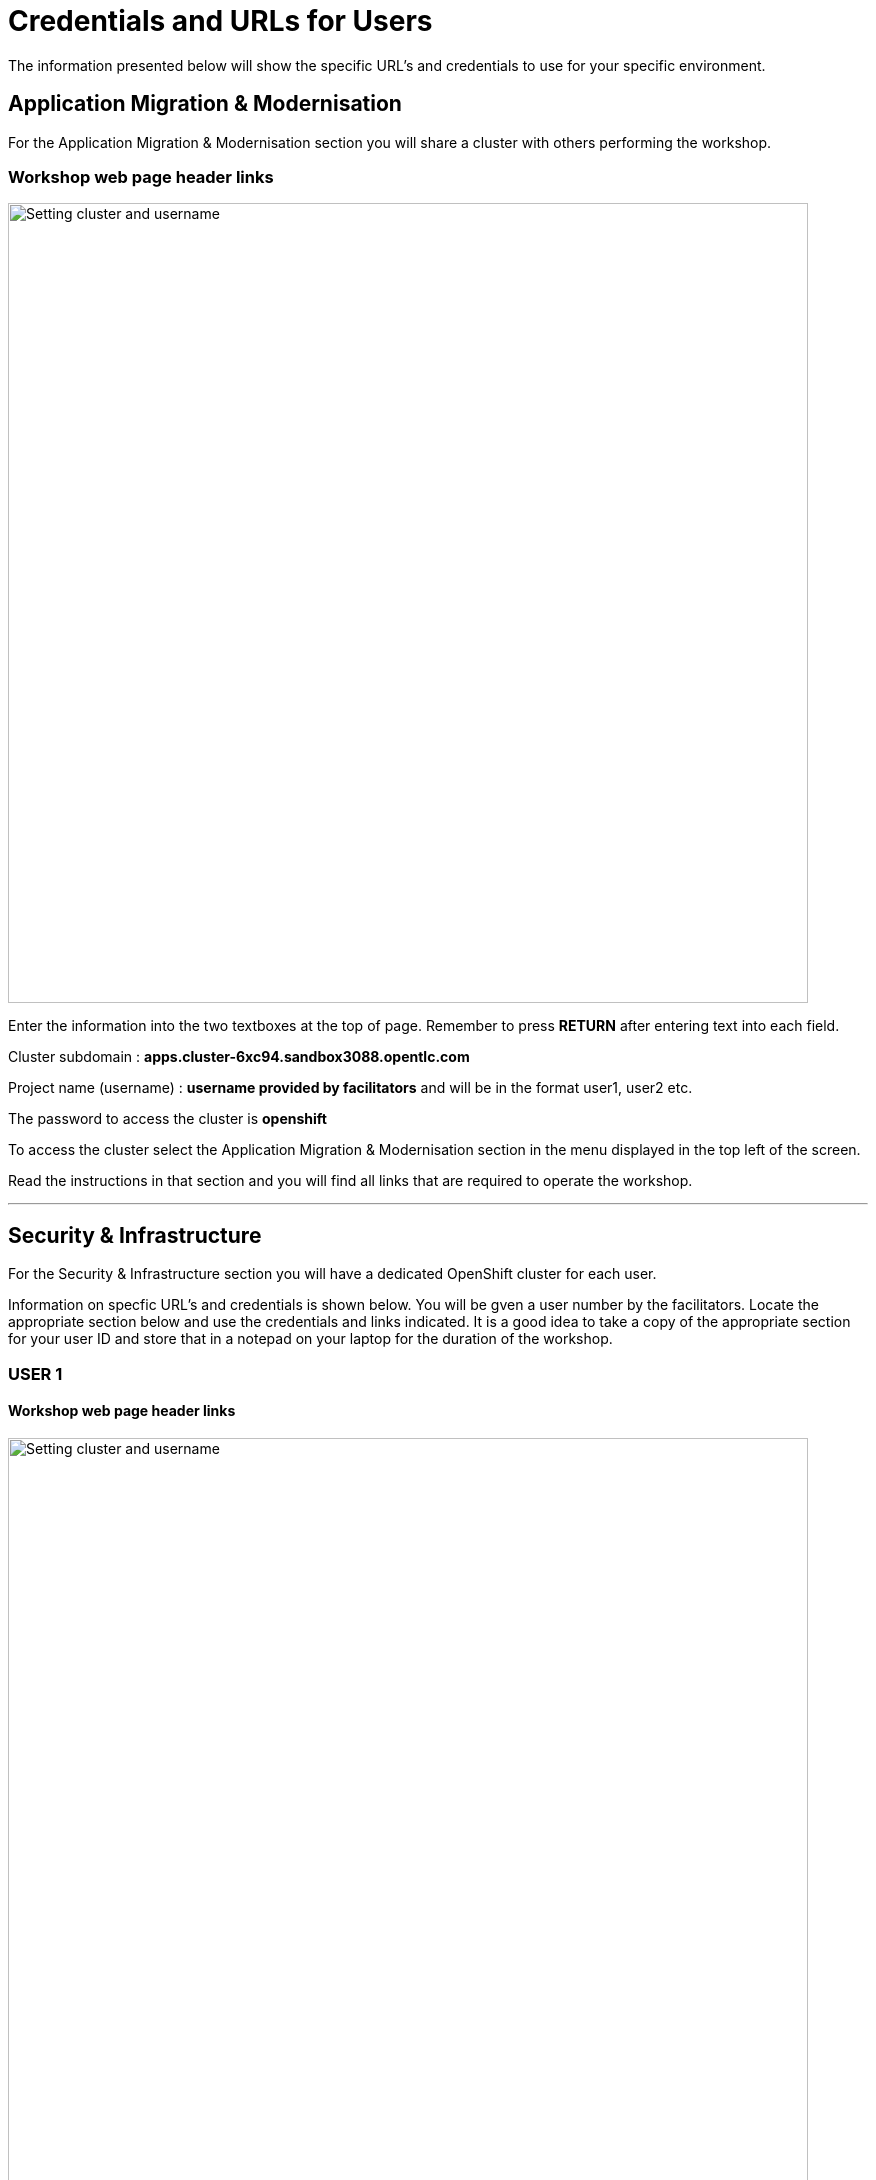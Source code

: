 = Credentials and URLs for Users
:navtitle: Credentials and URLs

The information presented below will show the specific URL's and credentials to use for your specific environment.

== Application Migration & Modernisation

For the Application Migration & Modernisation section you will share a cluster with others performing the workshop.

=== Workshop web page header links

image::index-01-workshop-introduction-cluster-and-userid.png[Setting cluster and username,800,align="center"]

Enter the information into the two textboxes at the top of page. Remember to press *RETURN* after entering text into each field.

Cluster subdomain : *apps.cluster-6xc94.sandbox3088.opentlc.com*

Project name (username) : *username provided by facilitators* and will be in the format user1, user2 etc. 

The password to access the cluster is *openshift*

To access the cluster select the Application Migration & Modernisation section in the menu displayed in the top left of the screen.

Read the instructions in that section and you will find all links that are required to operate the workshop.

'''

== Security & Infrastructure

For the Security & Infrastructure section you will have a dedicated OpenShift cluster for each user.

Information on specfic URL's and credentials is shown below. You will be gven a user number by the facilitators. Locate the appropriate section below and use the credentials and links indicated. It is a good idea to take a copy of the appropriate section for your user ID and store that in a notepad on your laptop for the duration of the workshop.

=== USER 1

==== Workshop web page header links

image::index-01-workshop-introduction-cluster-and-userid.png[Setting cluster and username,800,align="center"]

Enter the information into the two textboxes at the top of page. Remember to press *RETURN* after entering text into each field.

Cluster subdomain : *cluster-7zvr9.7zvr9.sandbox2713.opentlc.com*

Project name : *username provided by facilitators*

==== OpenShift cluster information

[cols="1,1"]
|===
|OpenShift cluster console URL
|https://console-openshift-console.apps.cluster-7zvr9.7zvr9.sandbox2713.opentlc.com


|Username
|kubeadmin

|Password
|2ovdb-FC9Dp-UtyTU-mLPjt
|===

==== Advanced Cluster Security console URL

[cols="1,1"]
|===
|ACS Console URL
|https://central-stackrox.apps.cluster-7zvr9.7zvr9.sandbox2713.opentlc.com

|Username
|admin

|Password
|MjU1NDI2
|===

==== Bastion host URL and credentials

[cols="1,1"]
|===
|Bastion host address
|bastion.7zvr9.sandbox2713.opentlc.com

|ssh username
|demo-user

|ssh password
|Yyg989xx0c4z
|===

'''

=== USER 2

==== Workshop web page header links

image::index-01-workshop-introduction-cluster-and-userid.png[Setting cluster and username,800,align="center"]

Enter the information into the two textboxes at the top of page. Remember to press *RETURN* after entering text into each field.

Cluster subdomain : *cluster-jmkff.jmkff.sandbox421.opentlc.com*

Project name : *username provided by facilitators*

==== OpenShift cluster information

[cols="1,1"]
|===
|OpenShift cluster console URL
|https://console-openshift-console.apps.cluster-jmkff.jmkff.sandbox421.opentlc.com


|Username
|kubeadmin

|Password
|Scitw-QWG5w-27dLY-mIKBI
|===

==== Advanced Cluster Security console URL

[cols="1,1"]
|===
|ACS Console URL
|https://central-stackrox.apps.cluster-jmkff.jmkff.sandbox421.opentlc.com

|Username
|admin

|Password
|MzM1OTMy
|===

==== Bastion host URL and credentials

[cols="1,1"]
|===
|Bastion host address
|bastion.jmkff.sandbox421.opentlc.com

|ssh username
|demo-user

|ssh password
|CNPgK99xxK1n
|===

'''

=== USER 3

==== Workshop web page header links

image::index-01-workshop-introduction-cluster-and-userid.png[Setting cluster and username,800,align="center"]

Enter the information into the two textboxes at the top of page. Remember to press *RETURN* after entering text into each field.

Cluster subdomain : *cluster-bsksw.bsksw.sandbox1390.opentlc.com*

Project name : *username provided by facilitators*

==== OpenShift cluster information

[cols="1,1"]
|===
|OpenShift cluster console URL
|https://console-openshift-console.apps.cluster-bsksw.bsksw.sandbox1390.opentlc.com


|Username
|kubeadmin

|Password
|ifkFD-Uho7Y-YZ2xe-ob2yZ
|===

==== Advanced Cluster Security console URL

[cols="1,1"]
|===
|ACS Console URL
|https://central-stackrox.apps.cluster-bsksw.bsksw.sandbox1390.opentlc.com

|Username
|admin

|Password
|NjQ5MDIw
|===

==== Bastion host URL and credentials

[cols="1,1"]
|===
|Bastion host address
|bastion.bsksw.sandbox1390.opentlc.com

|ssh username
|demo-user

|ssh password
|lAqnkH4xPEne
|===

'''

=== USER 4

==== Workshop web page header links

image::index-01-workshop-introduction-cluster-and-userid.png[Setting cluster and username,800,align="center"]

Enter the information into the two textboxes at the top of page. Remember to press *RETURN* after entering text into each field.

Cluster subdomain : *cluster-7cz7q.7cz7q.sandbox2754.opentlc.com*

Project name : *username provided by facilitators*

==== OpenShift cluster information

[cols="1,1"]
|===
|OpenShift cluster console URL
|https://console-openshift-console.apps.cluster-7cz7q.7cz7q.sandbox2754.opentlc.com


|Username
|kubeadmin

|Password
|wJiSh-CXmIh-jhZxc-U4jYP
|===

==== Advanced Cluster Security console URL

[cols="1,1"]
|===
|ACS Console URL
|https://central-stackrox.apps.cluster-7cz7q.7cz7q.sandbox2754.opentlc.com

|Username
|admin

|Password
|MTY0MTEz
|===

==== Bastion host URL and credentials

[cols="1,1"]
|===
|Bastion host address
|bastion.7cz7q.sandbox2754.opentlc.com

|ssh username
|demo-user

|ssh password
|8HiEmC4c4mW9
|===

'''

=== USER 5

==== Workshop web page header links

image::index-01-workshop-introduction-cluster-and-userid.png[Setting cluster and username,800,align="center"]

Enter the information into the two textboxes at the top of page. Remember to press *RETURN* after entering text into each field.

Cluster subdomain : *cluster-98c9d.98c9d.sandbox908.opentlc.com*

Project name : *username provided by facilitators*

==== OpenShift cluster information

[cols="1,1"]
|===
|OpenShift cluster console URL
|https://console-openshift-console.apps.cluster-98c9d.98c9d.sandbox908.opentlc.com


|Username
|kubeadmin

|Password
|sCnwI-PtTZg-Ry5eL-mmFym
|===

==== Advanced Cluster Security console URL

[cols="1,1"]
|===
|ACS Console URL
|https://central-stackrox.apps.cluster-98c9d.98c9d.sandbox908.opentlc.com

|Username
|admin

|Password
|MTYyNDI0
|===

==== Bastion host URL and credentials

[cols="1,1"]
|===
|Bastion host address
|bastion.98c9d.sandbox908.opentlc.com

|ssh username
|demo-user

|ssh password
|K8i4CQ0G77hb
|===

'''

=== USER 6

==== Workshop web page header links

image::index-01-workshop-introduction-cluster-and-userid.png[Setting cluster and username,800,align="center"]

Enter the information into the two textboxes at the top of page. Remember to press *RETURN* after entering text into each field.

Cluster subdomain : *cluster-8rlzh.8rlzh.sandbox728.opentlc.com*

Project name : *username provided by facilitators*

==== OpenShift cluster information

[cols="1,1"]
|===
|OpenShift cluster console URL
|https://console-openshift-console.apps.cluster-8rlzh.8rlzh.sandbox728.opentlc.com


|Username
|kubeadmin

|Password
|GS8KU-Fo5FB-GEHor-Ax7Lv
|===

==== Advanced Cluster Security console URL

[cols="1,1"]
|===
|ACS Console URL
|https://central-stackrox.apps.cluster-8rlzh.8rlzh.sandbox728.opentlc.com

|Username
|admin

|Password
|MjY3MTgx
|===

==== Bastion host URL and credentials

[cols="1,1"]
|===
|Bastion host address
|bastion.8rlzh.sandbox728.opentlc.com

|ssh username
|demo-user

|ssh password
|LZeb0VXRwDI5
|===

'''

=== USER 7

==== Workshop web page header links

image::index-01-workshop-introduction-cluster-and-userid.png[Setting cluster and username,800,align="center"]

Enter the information into the two textboxes at the top of page. Remember to press *RETURN* after entering text into each field.

Cluster subdomain : *cluster-lgjdf.lgjdf.sandbox3233.opentlc.com*

Project name : *username provided by facilitators*

==== OpenShift cluster information

[cols="1,1"]
|===
|OpenShift cluster console URL
|https://console-openshift-console.apps.cluster-lgjdf.lgjdf.sandbox3233.opentlc.com


|Username
|kubeadmin

|Password
|SUwvf-NNwKA-6UiKN-5F5Jc
|===

==== Advanced Cluster Security console URL

[cols="1,1"]
|===
|ACS Console URL
|https://central-stackrox.apps.cluster-lgjdf.lgjdf.sandbox3233.opentlc.com

|Username
|admin

|Password
|MTIxNTk3
|===

==== Bastion host URL and credentials

[cols="1,1"]
|===
|Bastion host address
|bastion.lgjdf.sandbox3233.opentlc.com

|ssh username
|demo-user

|ssh password
|V5BgQ9YbrndK
|===

'''

=== USER 8

==== Workshop web page header links

image::index-01-workshop-introduction-cluster-and-userid.png[Setting cluster and username,800,align="center"]

Enter the information into the two textboxes at the top of page. Remember to press *RETURN* after entering text into each field.

Cluster subdomain : *cluster-tg4m8.tg4m8.sandbox2759.opentlc.com*

Project name : *username provided by facilitators*

==== OpenShift cluster information

[cols="1,1"]
|===
|OpenShift cluster console URL
|https://console-openshift-console.apps.cluster-tg4m8.tg4m8.sandbox2759.opentlc.com


|Username
|kubeadmin

|Password
|B9F3D-aBnqh-gz56W-Jo4Sr
|===

==== Advanced Cluster Security console URL

[cols="1,1"]
|===
|ACS Console URL
|https://central-stackrox.apps.cluster-tg4m8.tg4m8.sandbox2759.opentlc.com

|Username
|admin

|Password
|MTgzODYz
|===

==== Bastion host URL and credentials

[cols="1,1"]
|===
|Bastion host address
|bastion.tg4m8.sandbox2759.opentlc.com

|ssh username
|demo-user

|ssh password
|oeSky8XJrjta
|===

'''

=== USER 9

==== Workshop web page header links

image::index-01-workshop-introduction-cluster-and-userid.png[Setting cluster and username,800,align="center"]

Enter the information into the two textboxes at the top of page. Remember to press *RETURN* after entering text into each field.

Cluster subdomain : *cluster-gntqr.gntqr.sandbox2671.opentlc.com*

Project name : *username provided by facilitators*

==== OpenShift cluster information

[cols="1,1"]
|===
|OpenShift cluster console URL
|https://console-openshift-console.apps.cluster-gntqr.gntqr.sandbox2671.opentlc.com


|Username
|kubeadmin

|Password
|uDJrI-V2w8Z-hPTFE-7k7UD
|===

==== Advanced Cluster Security console URL

[cols="1,1"]
|===
|ACS Console URL
|https://central-stackrox.apps.cluster-gntqr.gntqr.sandbox2671.opentlc.com

|Username
|admin

|Password
|NjUyNjMw
|===

==== Bastion host URL and credentials

[cols="1,1"]
|===
|Bastion host address
|bastion.gntqr.sandbox2671.opentlc.com

|ssh username
|demo-user

|ssh password
|IgLdPAa933lR
|===

'''

=== USER 10

==== Workshop web page header links

image::index-01-workshop-introduction-cluster-and-userid.png[Setting cluster and username,800,align="center"]

Enter the information into the two textboxes at the top of page. Remember to press *RETURN* after entering text into each field.

Cluster subdomain : *cluster-6wdkx.6wdkx.sandbox1005.opentlc.com*

Project name : *username provided by facilitators*

==== OpenShift cluster information

[cols="1,1"]
|===
|OpenShift cluster console URL
|https://console-openshift-console.apps.cluster-6wdkx.6wdkx.sandbox1005.opentlc.com


|Username
|kubeadmin

|Password
|BQiEB-TGEtj-INepQ-9WUQS
|===

==== Advanced Cluster Security console URL

[cols="1,1"]
|===
|ACS Console URL
|https://central-stackrox.apps.cluster-6wdkx.6wdkx.sandbox1005.opentlc.com

|Username
|admin

|Password
|MjE1NTk0
|===

==== Bastion host URL and credentials

[cols="1,1"]
|===
|Bastion host address
|bastion.6wdkx.sandbox1005.opentlc.com

|ssh username
|demo-user

|ssh password
|sFRWnuFBxdIU
|===

'''

=== USER 11

==== Workshop web page header links

image::index-01-workshop-introduction-cluster-and-userid.png[Setting cluster and username,800,align="center"]

Enter the information into the two textboxes at the top of page. Remember to press *RETURN* after entering text into each field.

Cluster subdomain : *cluster-lblcb.lblcb.sandbox1994.opentlc.com*

Project name : *username provided by facilitators*

==== OpenShift cluster information

[cols="1,1"]
|===
|OpenShift cluster console URL
|https://console-openshift-console.apps.cluster-lblcb.lblcb.sandbox1994.opentlc.com


|Username
|kubeadmin

|Password
|W3dbm-gweBa-MgXsM-sbXDt
|===

==== Advanced Cluster Security console URL

[cols="1,1"]
|===
|ACS Console URL
|https://central-stackrox.apps.cluster-lblcb.lblcb.sandbox1994.opentlc.com

|Username
|admin

|Password
|MTU3Nzg5
|===

==== Bastion host URL and credentials

[cols="1,1"]
|===
|Bastion host address
|bastion.lblcb.sandbox1994.opentlc.com

|ssh username
|demo-user

|ssh password
|cDh1rFJiaCSh
|===

'''

=== USER 12

==== Workshop web page header links

image::index-01-workshop-introduction-cluster-and-userid.png[Setting cluster and username,800,align="center"]

Enter the information into the two textboxes at the top of page. Remember to press *RETURN* after entering text into each field.

Cluster subdomain : *cluster-rlgzj.rlgzj.sandbox2040.opentlc.com*

Project name : *username provided by facilitators*

==== OpenShift cluster information

[cols="1,1"]
|===
|OpenShift cluster console URL
|https://console-openshift-console.apps.cluster-rlgzj.rlgzj.sandbox2040.opentlc.com


|Username
|kubeadmin

|Password
|YdjGi-KppXU-PD5ru-yDbDy
|===

==== Advanced Cluster Security console URL

[cols="1,1"]
|===
|ACS Console URL
|https://central-stackrox.apps.cluster-rlgzj.rlgzj.sandbox2040.opentlc.com

|Username
|admin

|Password
|MTMxNzIw
|===

==== Bastion host URL and credentials

[cols="1,1"]
|===
|Bastion host address
|bastion.rlgzj.sandbox2040.opentlc.com

|ssh username
|demo-user

|ssh password
|2pX4a25yN8sr
|===

'''

=== USER 13

==== Workshop web page header links

image::index-01-workshop-introduction-cluster-and-userid.png[Setting cluster and username,800,align="center"]

Enter the information into the two textboxes at the top of page. Remember to press *RETURN* after entering text into each field.

Cluster subdomain : *cluster-c9rtv.c9rtv.sandbox2063.opentlc.com*

Project name : *username provided by facilitators*

==== OpenShift cluster information

[cols="1,1"]
|===
|OpenShift cluster console URL
|https://console-openshift-console.apps.cluster-c9rtv.c9rtv.sandbox2063.opentlc.com


|Username
|kubeadmin

|Password
|JEoup-KA2Rf-pRuac-GfALJ
|===

==== Advanced Cluster Security console URL

[cols="1,1"]
|===
|ACS Console URL
|https://central-stackrox.apps.cluster-c9rtv.c9rtv.sandbox2063.opentlc.com

|Username
|admin

|Password
|MjMwODcy
|===

==== Bastion host URL and credentials

[cols="1,1"]
|===
|Bastion host address
|bastion.c9rtv.sandbox2063.opentlc.com

|ssh username
|demo-user

|ssh password
|3G4Jve7Wm89g
|===

'''

=== USER 14

==== Workshop web page header links

image::index-01-workshop-introduction-cluster-and-userid.png[Setting cluster and username,800,align="center"]

Enter the information into the two textboxes at the top of page. Remember to press *RETURN* after entering text into each field.

Cluster subdomain : *cluster-scxsp.scxsp.sandbox2015.opentlc.com*

Project name : *username provided by facilitators*

==== OpenShift cluster information

[cols="1,1"]
|===
|OpenShift cluster console URL
|https://console-openshift-console.apps.cluster-scxsp.scxsp.sandbox2015.opentlc.com


|Username
|kubeadmin

|Password
|UYpQE-kBWrX-HyRkB-6a4Y2
|===

==== Advanced Cluster Security console URL

[cols="1,1"]
|===
|ACS Console URL
|https://central-stackrox.apps.cluster-scxsp.scxsp.sandbox2015.opentlc.com

|Username
|admin

|Password
|OTk4MDI0
|===

==== Bastion host URL and credentials

[cols="1,1"]
|===
|Bastion host address
|bastion.scxsp.sandbox2015.opentlc.com

|ssh username
|demo-user

|ssh password
|7VwZdzEDG5gn
|===

'''

=== USER 15

==== Workshop web page header links

image::index-01-workshop-introduction-cluster-and-userid.png[Setting cluster and username,800,align="center"]

Enter the information into the two textboxes at the top of page. Remember to press *RETURN* after entering text into each field.

Cluster subdomain : *cluster-l2nrb.l2nrb.sandbox2629.opentlc.com*

Project name : *username provided by facilitators*

==== OpenShift cluster information

[cols="1,1"]
|===
|OpenShift cluster console URL
|https://console-openshift-console.apps.cluster-l2nrb.l2nrb.sandbox2629.opentlc.com


|Username
|kubeadmin

|Password
|ohDX6-p8HZQ-2MqND-uhNr9
|===

==== Advanced Cluster Security console URL

[cols="1,1"]
|===
|ACS Console URL
|https://central-stackrox.apps.cluster-l2nrb.l2nrb.sandbox2629.opentlc.com

|Username
|admin

|Password
|MjE1MzE4
|===

==== Bastion host URL and credentials

[cols="1,1"]
|===
|Bastion host address
|bastion.l2nrb.sandbox2629.opentlc.com

|ssh username
|demo-user

|ssh password
|mVyXv2ZDa4vq
|===

'''

=== USER 16

==== Workshop web page header links

image::index-01-workshop-introduction-cluster-and-userid.png[Setting cluster and username,800,align="center"]

Enter the information into the two textboxes at the top of page. Remember to press *RETURN* after entering text into each field.

Cluster subdomain : *cluster-mzpqw.mzpqw.sandbox151.opentlc.com*

Project name : *username provided by facilitators*

==== OpenShift cluster information

[cols="1,1"]
|===
|OpenShift cluster console URL
|https://console-openshift-console.apps.cluster-mzpqw.mzpqw.sandbox151.opentlc.com


|Username
|kubeadmin

|Password
|DICkr-C7MD9-y2sy3-MEYjV
|===

==== Advanced Cluster Security console URL

[cols="1,1"]
|===
|ACS Console URL
|https://central-stackrox.apps.cluster-mzpqw.mzpqw.sandbox151.opentlc.com

|Username
|admin

|Password
|MjQ5NjY1
|===

==== Bastion host URL and credentials

[cols="1,1"]
|===
|Bastion host address
|bastion.mzpqw.sandbox151.opentlc.com

|ssh username
|demo-user

|ssh password
|IkhIgRmFr5E0
|===

'''

=== USER 17

==== Workshop web page header links

image::index-01-workshop-introduction-cluster-and-userid.png[Setting cluster and username,800,align="center"]

Enter the information into the two textboxes at the top of page. Remember to press *RETURN* after entering text into each field.

Cluster subdomain : *cluster-q449c.q449c.sandbox1545.opentlc.com*

Project name : *username provided by facilitators*

==== OpenShift cluster information

[cols="1,1"]
|===
|OpenShift cluster console URL
|https://console-openshift-console.apps.cluster-q449c.q449c.sandbox1545.opentlc.com


|Username
|kubeadmin

|Password
|bid2B-CGRtc-mVsxZ-yzj3g
|===

==== Advanced Cluster Security console URL

[cols="1,1"]
|===
|ACS Console URL
|https://central-stackrox.apps.cluster-q449c.q449c.sandbox1545.opentlc.com

|Username
|admin

|Password
|MTg2MDAw
|===

==== Bastion host URL and credentials

[cols="1,1"]
|===
|Bastion host address
|bastion.q449c.sandbox1545.opentlc.com

|ssh username
|demo-user

|ssh password
|ImoWO5aL6xky
|===

'''

=== USER 18

==== Workshop web page header links

image::index-01-workshop-introduction-cluster-and-userid.png[Setting cluster and username,800,align="center"]

Enter the information into the two textboxes at the top of page. Remember to press *RETURN* after entering text into each field.

Cluster subdomain : *cluster-qc4mx.qc4mx.sandbox1954.opentlc.com*

Project name : *username provided by facilitators*

==== OpenShift cluster information

[cols="1,1"]
|===
|OpenShift cluster console URL
|https://console-openshift-console.apps.cluster-qc4mx.qc4mx.sandbox1954.opentlc.com


|Username
|kubeadmin

|Password
|rUJUG-wXZIp-JFvfF-REdDZ
|===

==== Advanced Cluster Security console URL

[cols="1,1"]
|===
|ACS Console URL
|https://central-stackrox.apps.cluster-qc4mx.qc4mx.sandbox1954.opentlc.com

|Username
|admin

|Password
|MjI5MjU2
|===

==== Bastion host URL and credentials

[cols="1,1"]
|===
|Bastion host address
|bastion.qc4mx.sandbox1954.opentlc.com

|ssh username
|demo-user

|ssh password
|XpwcR5ufM8Zd
|===

'''

=== USER 19

==== Workshop web page header links

image::index-01-workshop-introduction-cluster-and-userid.png[Setting cluster and username,800,align="center"]

Enter the information into the two textboxes at the top of page. Remember to press *RETURN* after entering text into each field.

Cluster subdomain : *cluster-xnxqh.xnxqh.sandbox820.opentlc.com*

Project name : *username provided by facilitators*

==== OpenShift cluster information

[cols="1,1"]
|===
|OpenShift cluster console URL
|https://console-openshift-console.apps.cluster-xnxqh.xnxqh.sandbox820.opentlc.com


|Username
|kubeadmin

|Password
|RkzhK-CwSba-8UAUZ-CF6kh
|===

==== Advanced Cluster Security console URL

[cols="1,1"]
|===
|ACS Console URL
|https://central-stackrox.apps.cluster-xnxqh.xnxqh.sandbox820.opentlc.com

|Username
|admin

|Password
|MTM5MTky
|===

==== Bastion host URL and credentials

[cols="1,1"]
|===
|Bastion host address
|bastion.xnxqh.sandbox820.opentlc.com

|ssh username
|demo-user

|ssh password
|ey1WomUT1yLq
|===

'''

=== USER 20

==== Workshop web page header links

image::index-01-workshop-introduction-cluster-and-userid.png[Setting cluster and username,800,align="center"]

Enter the information into the two textboxes at the top of page. Remember to press *RETURN* after entering text into each field.

Cluster subdomain : *cluster-cwvn5.cwvn5.sandbox65.opentlc.com*

Project name : *username provided by facilitators*

==== OpenShift cluster information

[cols="1,1"]
|===
|OpenShift cluster console URL
|https://console-openshift-console.apps.cluster-cwvn5.cwvn5.sandbox65.opentlc.com


|Username
|kubeadmin

|Password
|Py5H5-WacKv-n7fac-Vof73
|===

==== Advanced Cluster Security console URL

[cols="1,1"]
|===
|ACS Console URL
|https://central-stackrox.apps.cluster-cwvn5.cwvn5.sandbox65.opentlc.com

|Username
|admin

|Password
|MzI2MjM1
|===

==== Bastion host URL and credentials

[cols="1,1"]
|===
|Bastion host address
|bastion.cwvn5.sandbox65.opentlc.com

|ssh username
|demo-user

|ssh password
|5wgd8yRcjK3r
|===

'''

=== USER 21

==== Workshop web page header links

image::index-01-workshop-introduction-cluster-and-userid.png[Setting cluster and username,800,align="center"]

Enter the information into the two textboxes at the top of page. Remember to press *RETURN* after entering text into each field.

Cluster subdomain : *cluster-nt59v.nt59v.sandbox2478.opentlc.com*

Project name : *username provided by facilitators*

==== OpenShift cluster information

[cols="1,1"]
|===
|OpenShift cluster console URL
|https://console-openshift-console.apps.cluster-nt59v.nt59v.sandbox2478.opentlc.com


|Username
|kubeadmin

|Password
|gNDvp-GGJH8-LoqrA-wnfDr
|===

==== Advanced Cluster Security console URL

[cols="1,1"]
|===
|ACS Console URL
|https://central-stackrox.apps.cluster-nt59v.nt59v.sandbox2478.opentlc.com

|Username
|admin

|Password
|MTgxMTY3
|===

==== Bastion host URL and credentials

[cols="1,1"]
|===
|Bastion host address
|bastion.nt59v.sandbox2478.opentlc.com

|ssh username
|demo-user

|ssh password
|C0H2xpjBq671
|===

'''

=== USER 22

==== Workshop web page header links

image::index-01-workshop-introduction-cluster-and-userid.png[Setting cluster and username,800,align="center"]

Enter the information into the two textboxes at the top of page. Remember to press *RETURN* after entering text into each field.

Cluster subdomain : *cluster-kxtl9.kxtl9.sandbox2825.opentlc.com*

Project name : *username provided by facilitators*

==== OpenShift cluster information

[cols="1,1"]
|===
|OpenShift cluster console URL
|https://console-openshift-console.apps.cluster-kxtl9.kxtl9.sandbox2825.opentlc.com


|Username
|kubeadmin

|Password
|E27gZ-gMI3T-rBwcQ-FZmET
|===

==== Advanced Cluster Security console URL

[cols="1,1"]
|===
|ACS Console URL
|https://central-stackrox.apps.cluster-kxtl9.kxtl9.sandbox2825.opentlc.com

|Username
|admin

|Password
|MjE5NDQx
|===

==== Bastion host URL and credentials

[cols="1,1"]
|===
|Bastion host address
|bastion.kxtl9.sandbox2825.opentlc.com

|ssh username
|demo-user

|ssh password
|xIgtYyuyVonx
|===

'''

=== USER 23

==== Workshop web page header links

image::index-01-workshop-introduction-cluster-and-userid.png[Setting cluster and username,800,align="center"]

Enter the information into the two textboxes at the top of page. Remember to press *RETURN* after entering text into each field.

Cluster subdomain : *cluster-hwbpj.hwbpj.sandbox817.opentlc.com*

Project name : *username provided by facilitators*

==== OpenShift cluster information

[cols="1,1"]
|===
|OpenShift cluster console URL
|https://console-openshift-console.apps.cluster-hwbpj.hwbpj.sandbox817.opentlc.com


|Username
|kubeadmin

|Password
|FEVHf-hCCE2-udgf2-PJFtc
|===

==== Advanced Cluster Security console URL

[cols="1,1"]
|===
|ACS Console URL
|https://central-stackrox.apps.cluster-hwbpj.hwbpj.sandbox817.opentlc.com

|Username
|admin

|Password
|NTM0MDY0
|===

==== Bastion host URL and credentials

[cols="1,1"]
|===
|Bastion host address
|bastion.hwbpj.sandbox817.opentlc.com

|ssh username
|demo-user

|ssh password
|EdcW6gs7uLtQ
|===

'''

=== USER 24

==== Workshop web page header links

image::index-01-workshop-introduction-cluster-and-userid.png[Setting cluster and username,800,align="center"]

Enter the information into the two textboxes at the top of page. Remember to press *RETURN* after entering text into each field.

Cluster subdomain : *cluster-t7m4l.t7m4l.sandbox1097.opentlc.com*

Project name : *username provided by facilitators*

==== OpenShift cluster information

[cols="1,1"]
|===
|OpenShift cluster console URL
|https://console-openshift-console.apps.cluster-t7m4l.t7m4l.sandbox1097.opentlc.com


|Username
|kubeadmin

|Password
|ToiDv-yGoxM-yJRwa-E2DKd
|===

==== Advanced Cluster Security console URL

[cols="1,1"]
|===
|ACS Console URL
|https://central-stackrox.apps.cluster-t7m4l.t7m4l.sandbox1097.opentlc.com

|Username
|admin

|Password
|MjQ3NDY4
|===

==== Bastion host URL and credentials

[cols="1,1"]
|===
|Bastion host address
|bastion.t7m4l.sandbox1097.opentlc.com

|ssh username
|demo-user

|ssh password
|AHLkvOhE2Xcg
|===

'''

=== USER 25

==== Workshop web page header links

image::index-01-workshop-introduction-cluster-and-userid.png[Setting cluster and username,800,align="center"]

Enter the information into the two textboxes at the top of page. Remember to press *RETURN* after entering text into each field.

Cluster subdomain : *cluster-ftqf8.ftqf8.sandbox2091.opentlc.com*

Project name : *username provided by facilitators*

==== OpenShift cluster information

[cols="1,1"]
|===
|OpenShift cluster console URL
|https://console-openshift-console.apps.cluster-ftqf8.ftqf8.sandbox2091.opentlc.com


|Username
|kubeadmin

|Password
|7NAzJ-BvrJL-eZXnJ-Qvy7R
|===

==== Advanced Cluster Security console URL

[cols="1,1"]
|===
|ACS Console URL
|https://central-stackrox.apps.cluster-ftqf8.ftqf8.sandbox2091.opentlc.com

|Username
|admin

|Password
|MzI3Nzc2
|===

==== Bastion host URL and credentials

[cols="1,1"]
|===
|Bastion host address
|bastion.ftqf8.sandbox2091.opentlc.com

|ssh username
|demo-user

|ssh password
|Z7ze2xRqbuA6
|===

'''

=== USER 26

==== Workshop web page header links

image::index-01-workshop-introduction-cluster-and-userid.png[Setting cluster and username,800,align="center"]

Enter the information into the two textboxes at the top of page. Remember to press *RETURN* after entering text into each field.

Cluster subdomain : *cluster-j9nsg.j9nsg.sandbox2611.opentlc.com*

Project name : *username provided by facilitators*

==== OpenShift cluster information

[cols="1,1"]
|===
|OpenShift cluster console URL
|https://console-openshift-console.apps.cluster-j9nsg.j9nsg.sandbox2611.opentlc.com


|Username
|kubeadmin

|Password
|7PP6E-3mpBU-zeK5x-2pPCa
|===

==== Advanced Cluster Security console URL

[cols="1,1"]
|===
|ACS Console URL
|https://central-stackrox.apps.cluster-j9nsg.j9nsg.sandbox2611.opentlc.com

|Username
|admin

|Password
|NTU5Njcz
|===

==== Bastion host URL and credentials

[cols="1,1"]
|===
|Bastion host address
|bastion.j9nsg.sandbox2611.opentlc.com

|ssh username
|demo-user

|ssh password
|my0M9kRnSV6X
|===

